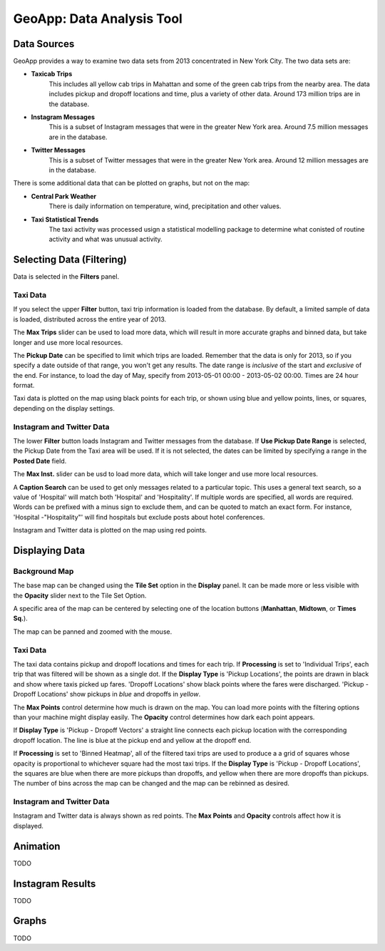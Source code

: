 GeoApp: Data Analysis Tool
==========================

Data Sources
------------

GeoApp provides a way to examine two data sets from 2013 concentrated in New
York City.  The two data sets are:

* **Taxicab Trips**
    This includes all yellow cab trips in Mahattan and some of the green cab
    trips from the nearby area.  The data includes pickup and dropoff locations
    and time, plus a variety of other data.  Around 173 million trips are in
    the database.

* **Instagram Messages**
    This is a subset of Instagram messages that were in the greater New York
    area.  Around 7.5 million messages are in the database.

* **Twitter Messages**
    This is a subset of Twitter messages that were in the greater New York
    area.  Around 12 million messages are in the database.

There is some additional data that can be plotted on graphs, but not on the map:

* **Central Park Weather**
      There is daily information on temperature, wind, precipitation and other values.
  
* **Taxi Statistical Trends**
    The taxi activity was processed usign a statistical modelling package to determine what conisted of routine activity and what was unusual activity.

Selecting Data (Filtering)
--------------------------

.. image:: filters.jpg
    :align: right

Data is selected in the **Filters** panel.

Taxi Data
+++++++++

If you select the upper **Filter** button, taxi trip information is loaded from the database.  By default, a limited sample of data is loaded, distributed across the entire year of 2013.

The **Max Trips** slider can be used to load more data, which will result in more accurate graphs and binned data, but take longer and use more local resources.

The **Pickup Date** can be specified to limit which trips are loaded.  Remember that the data is only for 2013, so if you specify a date outside of that range, you won't get any results.  The date range is *inclusive* of the start and *exclusive* of the end.  For instance, to load the day of May, specify from 2013-05-01 00:00 - 2013-05-02 00:00.  Times are 24 hour format.

Taxi data is plotted on the map using black points for each trip, or shown using blue and yellow points, lines, or squares, depending on the display settings.

Instagram and Twitter Data
++++++++++++++++++++++++++

The lower **Filter** button loads Instagram and Twitter messages from the database.  If **Use Pickup Date Range** is selected, the Pickup Date from the Taxi area will be used.  If it is not selected, the dates can be limited by specifying a range in the **Posted Date** field.

The **Max Inst.** slider can be usd to load more data, which will take longer and use more local resources.

A **Caption Search** can be used to get only messages related to a particular topic.  This uses a general text search, so a value of 'Hospital' will match both 'Hospital' and 'Hospitality'.  If multiple words are specified, all words are required.  Words can be prefixed with a minus sign to exclude them, and can be quoted to match an exact form.  For instance, 'Hospital -"Hospitality"' will find hospitals but exclude posts about hotel conferences.

Instagram and Twitter data is plotted on the map using red points.

Displaying Data
---------------

.. image:: display.jpg
    :align: right

Background Map
++++++++++++++

The base map can be changed using the **Tile Set** option in the **Display** panel.  It can be made more or less visible with the **Opacity** slider next to the Tile Set Option.

A specific area of the map can be centered by selecting one of the location buttons (**Manhattan**, **Midtown**, or **Times Sq.**).

The map can be panned and zoomed with the mouse.

Taxi Data
+++++++++

The taxi data contains pickup and dropoff locations and times for each trip.  If **Processing** is set to 'Individual Trips', each trip that was filtered will be shown as a single dot.  If the **Display Type** is 'Pickup Locations', the points are drawn in black and show where taxis picked up fares.  'Dropoff Locations' show black points where the fares were discharged.  'Pickup - Dropoff Locations' show pickups in *blue* and dropoffs in *yellow*.

The **Max Points** control determine how much is drawn on the map.  You can load more points with the filtering options than your machine might display easily.  The **Opacity** control determines how dark each point appears.

If **Display Type** is 'Pickup - Dropoff Vectors' a straight line connects each pickup location with the corresponding dropoff location.  The line is blue at the pickup end and yellow at the dropoff end.

If **Processing** is set to 'Binned Heatmap', all of the filtered taxi trips are used to produce a a grid of squares whose opacity is proportional to whichever square had the most taxi trips.  If the **Display Type** is 'Pickup - Dropoff Locations', the squares are blue when there are more pickups than dropoffs, and yellow when there are more dropoffs than pickups.  The number of bins across the map can be changed and the map can be rebinned as desired.

Instagram and Twitter Data
++++++++++++++++++++++++++

Instagram and Twitter data is always shown as red points.  The **Max Points** and **Opacity** controls affect how it is displayed.


Animation
---------

TODO

Instagram Results
-----------------

TODO

Graphs
------

TODO
